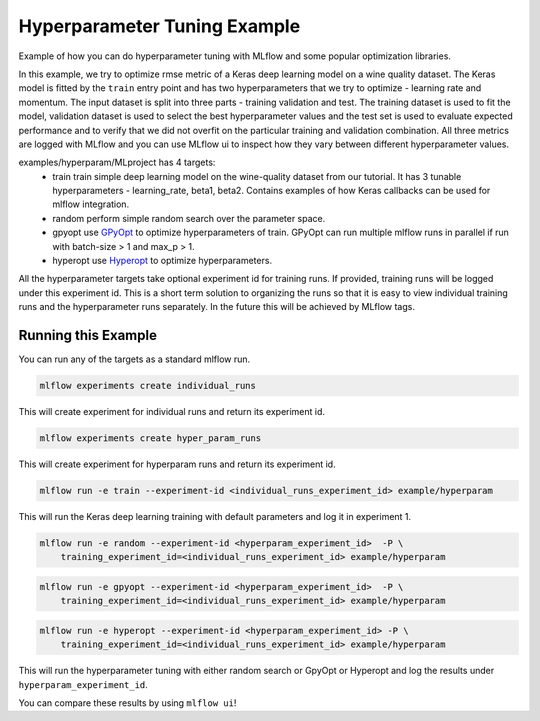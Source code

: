 Hyperparameter Tuning Example
------------------------------

Example of how you can do hyperparameter tuning with MLflow and some popular optimization libraries.

In this example, we try to optimize rmse metric of a Keras deep learning model on a wine quality
dataset. The Keras model is fitted by the ``train`` entry point and has two hyperparameters that we
try to optimize - learning rate and momentum. The input dataset is split into three parts - training
validation and test. The training dataset is used to fit the model, validation dataset is used to
select the best hyperparameter values and the test set is used to evaluate expected performance and
to verify that we did not overfit on the particular training and validation combination. All three
metrics are logged with MLflow and you can use MLflow ui to inspect how they vary between different
hyperparameter values.

examples/hyperparam/MLproject has 4 targets:
  * train
    train simple deep learning model on the wine-quality dataset from our tutorial.
    It has 3 tunable hyperparameters - learning_rate, beta1, beta2.
    Contains examples of how Keras callbacks can be used for mlflow integration.
  * random
    perform simple random search over the parameter space.
  * gpyopt
    use `GPyOpt <https://github.com/SheffieldML/GPyOpt>`_ to optimize hyperparameters of train.
    GPyOpt can run multiple mlflow runs in parallel if run with batch-size > 1 and max_p > 1.
  * hyperopt
    use `Hyperopt <https://github.com/hyperopt/hyperopt>`_ to optimize hyperparameters.

All the hyperparameter targets take optional experiment id for training runs. If provided,
training runs will be logged under this experiment id. This is a short term solution to organizing
the runs so that it is easy to view individual training runs and the hyperparameter runs separately.
In the future this will be achieved by MLflow tags.


Running this Example
^^^^^^^^^^^^^^^^^^^^

You can run any of the targets as a standard mlflow run.

.. code:: bash

    mlflow experiments create individual_runs

This will create experiment for individual runs and return its experiment id.

.. code:: bash

    mlflow experiments create hyper_param_runs

This will create experiment for hyperparam runs and return its experiment id.

.. code:: bash

    mlflow run -e train --experiment-id <individual_runs_experiment_id> example/hyperparam

This will run the Keras deep learning training with default parameters and log it in experiment 1.

.. code:: bash

    mlflow run -e random --experiment-id <hyperparam_experiment_id>  -P \
        training_experiment_id=<individual_runs_experiment_id> example/hyperparam

.. code:: bash

    mlflow run -e gpyopt --experiment-id <hyperparam_experiment_id>  -P \
        training_experiment_id=<individual_runs_experiment_id> example/hyperparam

.. code:: bash

    mlflow run -e hyperopt --experiment-id <hyperparam_experiment_id> -P \
        training_experiment_id=<individual_runs_experiment_id> example/hyperparam

This will run the hyperparameter tuning with either random search or GpyOpt or Hyperopt and log the
results under ``hyperparam_experiment_id``.

You can compare these results by using ``mlflow ui``!
